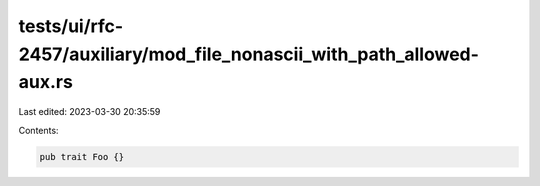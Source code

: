 tests/ui/rfc-2457/auxiliary/mod_file_nonascii_with_path_allowed-aux.rs
======================================================================

Last edited: 2023-03-30 20:35:59

Contents:

.. code-block:: rs

    pub trait Foo {}


